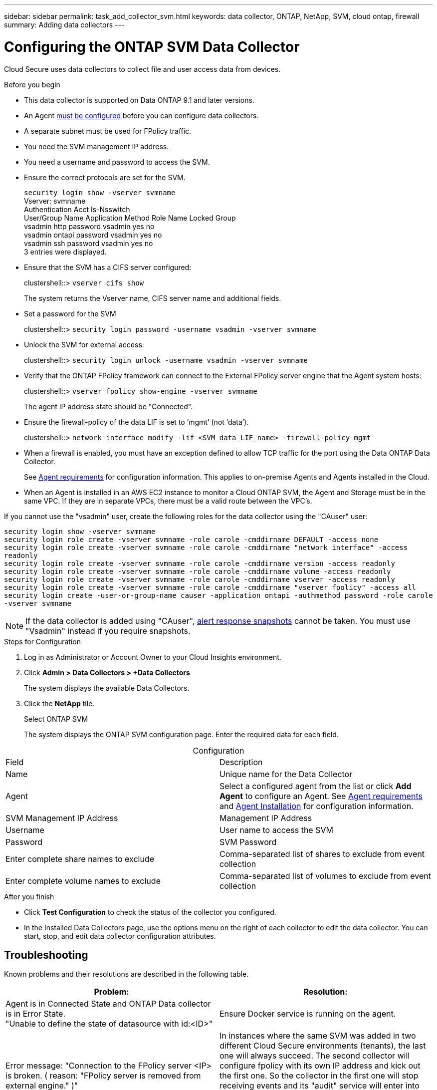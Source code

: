 ---
sidebar: sidebar
permalink: task_add_collector_svm.html
keywords:  data collector, ONTAP, NetApp, SVM, cloud ontap, firewall
summary: Adding data collectors
---

= Configuring the ONTAP SVM Data Collector 

:toc: macro
:hardbreaks:
:toclevels: 1
:nofooter:
:icons: font
:linkattrs:
:imagesdir: ./media/

[.lead]

Cloud Secure uses data collectors to collect file and user access data from devices. 

.Before you begin

* This data collector is supported on Data ONTAP 9.1 and later versions. 

* An Agent link:task_cs_add_agent.html[must be configured] before you can configure data collectors. 

* A separate subnet must be used for FPolicy traffic.

* You need the SVM management IP address.
* You need a username and password to access the SVM.
* Ensure the correct protocols are set for the SVM.
+
`security login show -vserver svmname`
 Vserver: svmname
 Authentication Acct Is-Nsswitch
 User/Group Name Application Method Role Name Locked Group
 vsadmin http password vsadmin yes no
 vsadmin ontapi password vsadmin yes no
 vsadmin ssh password vsadmin yes no
 3 entries were displayed.
 
* Ensure that the SVM has a CIFS server configured:
+ 
clustershell::> `vserver cifs show`
+ 
The system returns the Vserver name, CIFS server name and additional fields.
 
* Set a password for the SVM
+
clustershell::> `security login password -username vsadmin -vserver svmname`

* Unlock the SVM for external access:
+
clustershell::> `security login unlock -username vsadmin -vserver svmname`

* Verify that the ONTAP FPolicy framework can connect to the External FPolicy server engine that the Agent system hosts:
+
clustershell::> `vserver fpolicy show-engine -vserver svmname`
+
The agent IP address state should be "Connected".

* Ensure the firewall-policy of the data LIF is set to ‘mgmt’ (not ‘data’).
+
clustershell::> `network interface modify -lif <SVM_data_LIF_name> -firewall-policy mgmt`


* When a firewall is enabled, you must have an exception defined to allow TCP traffic for the port using the Data ONTAP Data Collector. 
+
See link:concept_cs_agent_requirements.html[Agent requirements] for configuration information. This applies to on-premise Agents and Agents installed in the Cloud.  

* When an Agent is installed in an AWS EC2 instance to monitor a Cloud ONTAP SVM, the Agent and Storage must be in the same VPC. If they are in separate VPCs, there must be a valid route between the VPC’s.

If you cannot use the "vsadmin" user, create the following roles for the data collector using the "CAuser" user: 

`security login show -vserver svmname`
`security login role create -vserver svmname -role carole -cmddirname DEFAULT -access none`
`security login role create -vserver svmname -role carole -cmddirname "network interface" -access readonly`
`security login role create -vserver svmname -role carole -cmddirname version -access readonly`
`security login role create -vserver svmname -role carole -cmddirname volume -access readonly`
`security login role create -vserver svmname -role carole -cmddirname vserver -access readonly`
`security login role create -vserver svmname -role carole -cmddirname "vserver fpolicy" -access all` 
`security login create -user-or-group-name causer -application ontapi -authmethod password -role carole -vserver svmname`

NOTE: If the data collector is added using "CAuser", link:cs_cs_automated_response_policies.html[alert response snapshots] cannot be taken. You must use "Vsadmin" instead if you require snapshots.


 
.Steps for Configuration 

. Log in as Administrator or Account Owner to your Cloud Insights environment. 
. Click *Admin > Data Collectors > +Data Collectors* 
+
The system displays the available Data Collectors. 

. Click the *NetApp* tile.  
+ 
Select ONTAP SVM 
+
The system displays the ONTAP SVM configuration page. Enter the required data for each field. 

[caption=]
.Configuration
[cols=2*, cols"50,50"]
[Options=header]
|===
|Field|Description
|Name |Unique name for the Data Collector
|Agent|Select a configured agent from the list or click *Add Agent* to configure an Agent. See link:concept_cs_agent_requirements.html[Agent requirements] and link:task_cs_add_agent.html[Agent Installation] for configuration information.
|SVM Management IP Address|Management IP Address
|Username|User name to access the SVM
|Password|SVM Password
|Enter complete share names to exclude|Comma-separated list of shares to exclude from event collection
|Enter complete volume names to exclude|Comma-separated list of volumes to exclude from event collection
|===

// [caption=]
//Advanced Configuration 
//[cols=2*, cols"50,50"]
//[Options=header]
//|===
//|*Name* |*Field*
//|Protocol| HTTPS
//|Ports | 443
//|===

// [caption=]
//.Custom NFS Export Policies and CIFS Shares
//[cols=2*, cols"50,50"]
//[Options=header]
//|===
//|*Name* |*Field*
//|NFS Export Policies| All included or All excluded
//|Policy 1 | Included or Excluded
//|Policy 2 | Included or Excluded
//|Policy 3 | Included or Excluded
//|Newly added NFS Export Policies | Include or exclude
//|CIFS Shares|All included or All excluded
//|Share 1 |Included or Excluded
//|Share 2 |Included or Excluded
//|Share 3 |Included or Excluded
//|Newly added CIFS Shares | Include or exclude
//|===




.After you finish

* Click *Test Configuration* to check the status of the collector you configured.

* In the Installed Data Collectors page, use the options menu on the right of each collector to edit the data collector. You can start, stop, and edit data collector configuration attributes. 


== Troubleshooting 

Known problems and their resolutions are described in the following table. 

[cols=2*, options="header", cols"30,70"]

|===
|Problem: | Resolution:
|Agent is in Connected State and ONTAP Data collector is in Error State. 
"Unable to define the state of datasource with id:<ID>"
|Ensure Docker service is running on the agent.
|Error message: "Connection to the FPolicy server <IP> is broken. ( reason: "FPolicy server is removed from external engine." )"
|In instances where the same SVM was added in two different Cloud Secure environments (tenants), the last one will always succeed. The second collector will configure fpolicy with its own IP address and kick out the first one. So the collector in the first one will stop receiving events and its "audit" service will enter into error state. 
To prevent this, configure each SVM on a single environment.
|===


